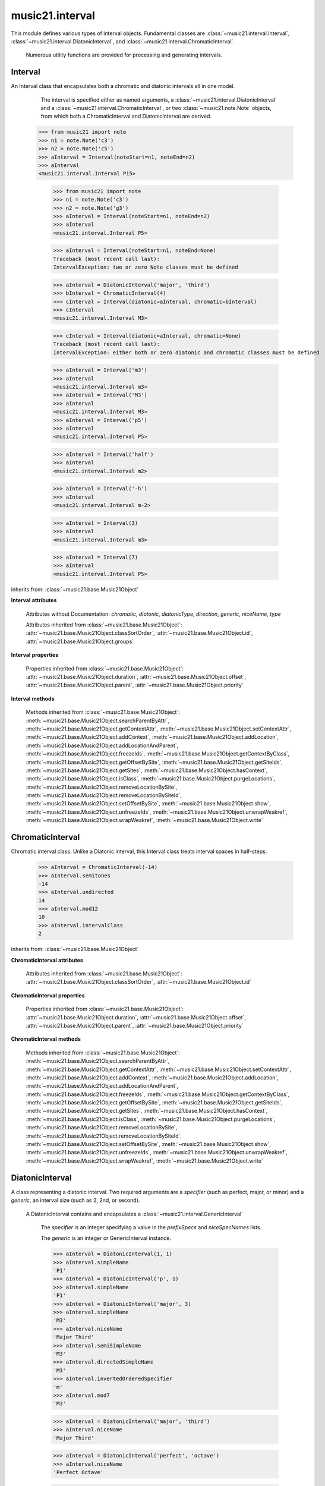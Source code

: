 .. _moduleInterval:

music21.interval
================

.. WARNING: DO NOT EDIT THIS FILE: AUTOMATICALLY GENERATED

.. module:: music21.interval

This module defines various types of interval objects. Fundamental classes are :class:`~music21.interval.Interval`, :class:`~music21.interval.DiatonicInterval`, and :class:`~music21.interval.ChromaticInterval`.
 
 Numerous utility functions are provided for processing and generating intervals.
 
 


.. function:: notesToChromatic(n1, n2)

    Given two :class:`~music21.note.Note` objects, returns a :class:`~music21.interval.ChromaticInterval` object.
     
     >>> from music21 import note
     >>> aNote = note.Note('c4')
     >>> bNote = note.Note('g#5')
     >>> notesToChromatic(aNote, bNote)
     <music21.interval.ChromaticInterval 20>
     
 

.. function:: intervalsToDiatonic(gInt, cInt)

    Given a :class:`~music21.interval.GenericInterval` and a :class:`~music21.interval.ChromaticInterval` object, return a :class:`~music21.interval.DiatonicInterval`.    
 
     >>> aInterval = GenericInterval('descending fifth')
     >>> bInterval = ChromaticInterval(-7)
     >>> cInterval = intervalsToDiatonic(aInterval, bInterval)
     >>> cInterval
     <music21.interval.DiatonicInterval P5>
     
 

.. function:: notesToInterval(n1, n2=None)

    Given two :class:`~music21.note.Note` objects, returns an :class:`~music21.interval.Interval` object. The same functionality is available by calling the Interval class with two Notes as arguments.
 
     >>> from music21 import note
     >>> aNote = note.Note('c4')
     >>> bNote = note.Note('g5')
     >>> aInterval = notesToInterval(aNote, bNote)
     >>> aInterval
     <music21.interval.Interval P12>
 
     >>> bInterval = Interval(noteStart=aNote, noteEnd=bNote)
     >>> aInterval.niceName == bInterval.niceName
     True
     
 

.. function:: convertDiatonicNumberToStep(dn)

    Convert a diatonic number to a step name and a octave integer. 
 
     >>> convertDiatonicNumberToStep(15)
     ('C', 2)
     >>> convertDiatonicNumberToStep(23)
     ('D', 3)
     >>> convertDiatonicNumberToStep(0)
     ('C', 0)
     >>> convertDiatonicNumberToStep(1)
     ('C', 0)
     >>> convertDiatonicNumberToStep(2)
     ('D', 0)
     >>> convertDiatonicNumberToStep(3)
     ('E', 0)
     >>> convertDiatonicNumberToStep(4)
     ('F', 0)
     >>> convertDiatonicNumberToStep(5)
     ('G', 0)
     
 

.. function:: convertGeneric(value)

    Convert an interval specified in terms of its name (second, third) into an integer. If integers are passed, assume the are correct.
 
     >>> convertGeneric(3)
     3
     >>> convertGeneric('third')
     3
     >>> convertGeneric('3rd')
     3
     >>> convertGeneric('octave')
     8
     >>> convertGeneric('twelfth')
     12
     >>> convertGeneric('descending twelfth')
     -12
     >>> convertGeneric(12)
     12
     >>> convertGeneric(-12)
     -12
     
 

.. function:: convertSemitoneToSpecifierGeneric(count)

    Given a number of semitones, return a default diatonic specifier.
 
     >>> convertSemitoneToSpecifierGeneric(0)
     ('P', 1)
     >>> convertSemitoneToSpecifierGeneric(-2)
     ('M', -2)
     >>> convertSemitoneToSpecifierGeneric(1)
     ('m', 2)
     >>> convertSemitoneToSpecifierGeneric(7)
     ('P', 5)
     >>> convertSemitoneToSpecifierGeneric(11)
     ('M', 7)
     >>> convertSemitoneToSpecifierGeneric(12)
     ('P', 8)
     >>> convertSemitoneToSpecifierGeneric(13)
     ('m', 9)
     >>> convertSemitoneToSpecifierGeneric(-15)
     ('m', -10)
     >>> convertSemitoneToSpecifierGeneric(24)
     ('P', 15)
     
 

.. function:: convertSpecifier(specifier)

    Given an integer or a string, return the integer for the appropriate specifier. This permits specifiers to specified in a flexible manner.
 
     >>> convertSpecifier(3)
     (3, 'm')
     >>> convertSpecifier('p')
     (1, 'P')
     >>> convertSpecifier('P')
     (1, 'P')
     >>> convertSpecifier('M')
     (2, 'M')
     >>> convertSpecifier('major')
     (2, 'M')
     >>> convertSpecifier('m')
     (3, 'm')
     >>> convertSpecifier('Augmented')
     (4, 'A')
     >>> convertSpecifier('a')
     (4, 'A')
     >>> convertSpecifier(None)
     (None, None)
     
 

.. function:: convertStaffDistanceToInterval(staffDist)

    Returns the interval number from the given staff distance.
 
     >>> convertStaffDistanceToInterval(3)
     4
     >>> convertStaffDistanceToInterval(7)
     8
     
 

.. function:: getAbsoluteHigherNote(note1, note2)

    Given two :class:`~music21.note.Note` objects, returns the higher note based on actual pitch.
     If both pitches are the same, returns the first note given.
 
     >>> from music21 import note
     >>> aNote = note.Note('c#3')
     >>> bNote = note.Note('d--3')
     >>> getAbsoluteHigherNote(aNote, bNote)
     <music21.note.Note C#>
 
     
 

.. function:: getAbsoluteLowerNote(note1, note2)

    Given two :class:`~music21.note.Note` objects, returns the lower note based on actual pitch.
     If both pitches are the same, returns the first note given.
 
     >>> from music21 import note
     >>> aNote = note.Note('c#3')
     >>> bNote = note.Note('d--3')
     >>> getAbsoluteLowerNote(aNote, bNote)
     <music21.note.Note D-->
     
 

.. function:: getWrittenHigherNote(note1, note2)

    Given two :class:`~music21.note.Note` or :class:`~music21.pitch.Pitch` objects, this function returns the higher object based on diatonic note
     numbers. Returns the note higher in pitch if the diatonic number is
     the same, or the first note if pitch is also the same.
 
     >>> from music21 import pitch
     >>> cis = pitch.Pitch("C#")
     >>> deses = pitch.Pitch("D--")
     >>> higher = getWrittenHigherNote(cis, deses)
     >>> higher is deses
     True
 
     >>> from music21 import note
     >>> aNote = note.Note('c#3')
     >>> bNote = note.Note('d-3')
     >>> getWrittenHigherNote(aNote, bNote)
     <music21.note.Note D->
 
     >>> aNote = note.Note('c#3')
     >>> bNote = note.Note('d--3')
     >>> getWrittenHigherNote(aNote, bNote)
     <music21.note.Note D-->
     
 

.. function:: getWrittenLowerNote(note1, note2)

    Given two :class:`~music21.note.Note` objects, returns the lower note based on diatonic note
     number. Returns the note lower in pitch if the diatonic number is
     the same, or the first note if pitch is also the same.
 
     >>> from music21 import note
     >>> aNote = note.Note('c#3')
     >>> bNote = note.Note('d--3')
     >>> getWrittenLowerNote(aNote, bNote)
     <music21.note.Note C#>
 
     >>> from music21 import note
     >>> aNote = note.Note('c#3')
     >>> bNote = note.Note('d-3')
     >>> getWrittenLowerNote(aNote, bNote)
     <music21.note.Note C#>
     
 

.. function:: notesToGeneric(n1, n2)

    Given two :class:`~music21.note.Note` objects, returns a :class:`~music21.interval.GenericInterval` object.
     
     >>> from music21 import note
     >>> aNote = note.Note('c4')
     >>> bNote = note.Note('g5')
     >>> aInterval = notesToGeneric(aNote, bNote)
     >>> aInterval
     <music21.interval.GenericInterval 12>
 
     
 

.. function:: stringToInterval(string)

    Given an interval string (such as "P5", "m3", "A2") return a :class:`~music21.interval.Interval` object.
 
     >>> aInterval = stringToInterval('P5')
     >>> aInterval
     <music21.interval.Interval P5>
     >>> aInterval = stringToInterval('m3')
     >>> aInterval
     <music21.interval.Interval m3>
     
 

.. function:: transposeNote(note1, intervalString)

    Given a :class:`~music21.note.Note` and a interval string (such as 'P5') or an Interval object, return a new Note object at the appropriate pitch level. 
 
     >>> from music21 import note
     >>> aNote = note.Note('c4')
     >>> bNote = transposeNote(aNote, 'p5')
     >>> bNote
     <music21.note.Note G>
 
     >>> aNote = note.Note('f#4')
     >>> bNote = transposeNote(aNote, 'm2')
     >>> bNote
     <music21.note.Note G>
 
     
 

.. function:: transposePitch(pitch1, interval1)

    Given a :class:`~music21.pitch.Pitch` and a :class:`~music21.interval.Interval` object, return a new Pitch object at the appropriate pitch level. 
 
     >>> from music21 import pitch
     >>> aPitch = pitch.Pitch('C4')
     >>> aInterval = Interval('P5')
     >>> bPitch = transposePitch(aPitch, aInterval)
     >>> bPitch
     G4
     >>> bInterval = stringToInterval('P-5')
     >>> cPitch = transposePitch(aPitch, bInterval)
     >>> cPitch
     F3
     
 

Interval
--------

.. class:: Interval(*arguments, **keywords)

    An Interval class that encapsulates both a chromatic and diatonic intervals all in one model. 
 
      The interval is specified either as named arguments, a :class:`~music21.interval.DiatonicInterval` and a :class:`~music21.interval.ChromaticInterval`, or two :class:`~music21.note.Note` objects, from which both a ChromaticInterval and DiatonicInterval are derived. 
 
     >>> from music21 import note
     >>> n1 = note.Note('c3')
     >>> n2 = note.Note('c5')
     >>> aInterval = Interval(noteStart=n1, noteEnd=n2)
     >>> aInterval
     <music21.interval.Interval P15>
     
 

    
         >>> from music21 import note
         >>> n1 = note.Note('c3')
         >>> n2 = note.Note('g3')
         >>> aInterval = Interval(noteStart=n1, noteEnd=n2)
         >>> aInterval
         <music21.interval.Interval P5>
 
         >>> aInterval = Interval(noteStart=n1, noteEnd=None)
         Traceback (most recent call last):
         IntervalException: two or zero Note classes must be defined
 
         >>> aInterval = DiatonicInterval('major', 'third')
         >>> bInterval = ChromaticInterval(4)
         >>> cInterval = Interval(diatonic=aInterval, chromatic=bInterval)
         >>> cInterval
         <music21.interval.Interval M3>
 
         >>> cInterval = Interval(diatonic=aInterval, chromatic=None)
         Traceback (most recent call last):
         IntervalException: either both or zero diatonic and chromatic classes must be defined
 
         >>> aInterval = Interval('m3')
         >>> aInterval
         <music21.interval.Interval m3>
         >>> aInterval = Interval('M3')
         >>> aInterval
         <music21.interval.Interval M3>
         >>> aInterval = Interval('p5')
         >>> aInterval
         <music21.interval.Interval P5>
 
         >>> aInterval = Interval('half')
         >>> aInterval
         <music21.interval.Interval m2>
 
         >>> aInterval = Interval('-h')
         >>> aInterval
         <music21.interval.Interval m-2>
         
         >>> aInterval = Interval(3)
         >>> aInterval
         <music21.interval.Interval m3>
 
         >>> aInterval = Interval(7)
         >>> aInterval
         <music21.interval.Interval P5>
 
         
 

    inherits from: :class:`~music21.base.Music21Object`

    **Interval** **attributes**

        Attributes without Documentation: `chromatic`, `diatonic`, `diatonicType`, `direction`, `generic`, `niceName`, `type`

        Attributes inherited from :class:`~music21.base.Music21Object`: :attr:`~music21.base.Music21Object.classSortOrder`, :attr:`~music21.base.Music21Object.id`, :attr:`~music21.base.Music21Object.groups`

    **Interval** **properties**

        .. attribute:: complement

            Return a new Interval object that is the complement of this Interval.
 
         >>> aInterval = Interval('M3')
         >>> bInterval = aInterval.complement
         >>> bInterval
         <music21.interval.Interval m6>
         
 

        .. attribute:: intervalClass

            Return the interval class from the chromatic interval.
 
         >>> aInterval = Interval('M3')
         >>> aInterval.intervalClass
         4
         
 

        .. attribute:: noteEnd

            Assuming this Interval has been defined, set the end note (_noteEnd) to a new value; this will adjust the value of the start note (_noteStart).
 
         >>> from music21 import note
         >>> aInterval = Interval('M3')
         >>> aInterval.noteEnd = note.Note('e4')
         >>> aInterval.noteStart.nameWithOctave
         'C4'
 
         >>> aInterval = Interval('m2')
         >>> aInterval.noteEnd = note.Note('A#3')
         >>> aInterval.noteStart.nameWithOctave
         'G##3'
 
         >>> n1 = note.Note('g#3')
         >>> n2 = note.Note('c3')
         >>> aInterval = Interval(n1, n2)
         >>> aInterval.directedName # downward augmented fifth
         'A-5'
         >>> aInterval.noteEnd = note.Note('c4')
         >>> aInterval.noteStart.nameWithOctave
         'G#4'
 
         >>> aInterval = Interval('M3')
         >>> aInterval.noteEnd = note.Note('A-3')
         >>> aInterval.noteStart.nameWithOctave
         'F-3'
 
          
 

        .. attribute:: noteStart

            Assuming this Interval has been defined, set the start note (_noteStart) to a new value; this will adjust the value of the end note (_noteEnd).
         
         >>> from music21 import note
         >>> aInterval = Interval('M3')
         >>> aInterval.noteStart = note.Note('c4')
         >>> aInterval.noteEnd.nameWithOctave
         'E4'
 
         >>> n1 = note.Note('c3')
         >>> n2 = note.Note('g#3')
         >>> aInterval = Interval(n1, n2)
         >>> aInterval.name
         'A5'
         >>> aInterval.noteStart = note.Note('g4')
         >>> aInterval.noteEnd.nameWithOctave
         'D#5'
 
         >>> aInterval = Interval('-M3')
         >>> aInterval.noteStart = note.Note('c4')
         >>> aInterval.noteEnd.nameWithOctave
         'A-3'
 
         >>> aInterval = Interval('M-2')
         >>> aInterval.noteStart = note.Note('A#3')
         >>> aInterval.noteEnd.nameWithOctave
         'G#3'
 
         >>> aInterval = Interval('h')
         >>> aInterval.directedName
         'm2'
         >>> aInterval.noteStart = note.Note('F#3')
         >>> aInterval.noteEnd.nameWithOctave
         'G3'
 
         
 

        Properties inherited from :class:`~music21.base.Music21Object`: :attr:`~music21.base.Music21Object.duration`, :attr:`~music21.base.Music21Object.offset`, :attr:`~music21.base.Music21Object.parent`, :attr:`~music21.base.Music21Object.priority`

    **Interval** **methods**

        .. method:: reinit()

            Reinitialize the internal interval objects in case something has changed. Called during __init__ to assign attributes.
         
 

        .. method:: reverse()

            Return an reversed version of this interval. If given Notes, these notes are reversed. 
 
         >>> from music21 import note
         >>> n1 = note.Note('c3')
         >>> n2 = note.Note('g3')
         >>> aInterval = Interval(noteStart=n1, noteEnd=n2)
         >>> aInterval
         <music21.interval.Interval P5>
         >>> bInterval = aInterval.reverse()
         >>> bInterval
         <music21.interval.Interval P-5>
         >>> bInterval.noteStart == aInterval.noteEnd
         True
         
         >>> aInterval = Interval('m3')
         >>> aInterval.reverse()
         <music21.interval.Interval m-3>
         
 

        .. method:: transposePitch(p, reverse=False)

            Given a Pitch, return a new, transposed Pitch, that is transformed according to this Interval.
 
         >>> from music21 import pitch
         >>> p1 = pitch.Pitch('a#')
         >>> i = Interval('m3')
         >>> p2 = i.transposePitch(p1)
         >>> p2
         C#5
         >>> p2 = i.transposePitch(p1, reverse=True)
         >>> p2
         F##4
 
         
 

        Methods inherited from :class:`~music21.base.Music21Object`: :meth:`~music21.base.Music21Object.searchParentByAttr`, :meth:`~music21.base.Music21Object.getContextAttr`, :meth:`~music21.base.Music21Object.setContextAttr`, :meth:`~music21.base.Music21Object.addContext`, :meth:`~music21.base.Music21Object.addLocation`, :meth:`~music21.base.Music21Object.addLocationAndParent`, :meth:`~music21.base.Music21Object.freezeIds`, :meth:`~music21.base.Music21Object.getContextByClass`, :meth:`~music21.base.Music21Object.getOffsetBySite`, :meth:`~music21.base.Music21Object.getSiteIds`, :meth:`~music21.base.Music21Object.getSites`, :meth:`~music21.base.Music21Object.hasContext`, :meth:`~music21.base.Music21Object.isClass`, :meth:`~music21.base.Music21Object.purgeLocations`, :meth:`~music21.base.Music21Object.removeLocationBySite`, :meth:`~music21.base.Music21Object.removeLocationBySiteId`, :meth:`~music21.base.Music21Object.setOffsetBySite`, :meth:`~music21.base.Music21Object.show`, :meth:`~music21.base.Music21Object.unfreezeIds`, :meth:`~music21.base.Music21Object.unwrapWeakref`, :meth:`~music21.base.Music21Object.wrapWeakref`, :meth:`~music21.base.Music21Object.write`


ChromaticInterval
-----------------

.. class:: ChromaticInterval(value)

    Chromatic interval class. Unlike a Diatonic interval, this Interval class treats interval spaces in half-steps. 
 
     
 

    
         >>> aInterval = ChromaticInterval(-14)
         >>> aInterval.semitones
         -14
         >>> aInterval.undirected
         14
         >>> aInterval.mod12
         10
         >>> aInterval.intervalClass
         2
         
 

    inherits from: :class:`~music21.base.Music21Object`

    **ChromaticInterval** **attributes**

        Attributes inherited from :class:`~music21.base.Music21Object`: :attr:`~music21.base.Music21Object.classSortOrder`, :attr:`~music21.base.Music21Object.id`

    **ChromaticInterval** **properties**

        Properties inherited from :class:`~music21.base.Music21Object`: :attr:`~music21.base.Music21Object.duration`, :attr:`~music21.base.Music21Object.offset`, :attr:`~music21.base.Music21Object.parent`, :attr:`~music21.base.Music21Object.priority`

    **ChromaticInterval** **methods**

        .. method:: getDiatonic()

            Given a Chromatic interval, return a Diatonic interval object. 
         
         While there is more than one Generic Interval for any given chromatic interval, this is needed to to permit easy chromatic specification of Interval objects.
 
         >>> aInterval = ChromaticInterval(5)
         >>> aInterval.getDiatonic()
         <music21.interval.DiatonicInterval P4>
 
         >>> aInterval = ChromaticInterval(7)
         >>> aInterval.getDiatonic()
         <music21.interval.DiatonicInterval P5>
 
         >>> aInterval = ChromaticInterval(11)
         >>> aInterval.getDiatonic()
         <music21.interval.DiatonicInterval M7>
 
         
 

        .. method:: reverse()

            Return an inverted interval, that is, reversing the direction.
 
         >>> aInterval = ChromaticInterval(-14)
         >>> aInterval.reverse()
         <music21.interval.ChromaticInterval 14>
 
         >>> aInterval = ChromaticInterval(3)
         >>> aInterval.reverse()
         <music21.interval.ChromaticInterval -3>
         
 

        Methods inherited from :class:`~music21.base.Music21Object`: :meth:`~music21.base.Music21Object.searchParentByAttr`, :meth:`~music21.base.Music21Object.getContextAttr`, :meth:`~music21.base.Music21Object.setContextAttr`, :meth:`~music21.base.Music21Object.addContext`, :meth:`~music21.base.Music21Object.addLocation`, :meth:`~music21.base.Music21Object.addLocationAndParent`, :meth:`~music21.base.Music21Object.freezeIds`, :meth:`~music21.base.Music21Object.getContextByClass`, :meth:`~music21.base.Music21Object.getOffsetBySite`, :meth:`~music21.base.Music21Object.getSiteIds`, :meth:`~music21.base.Music21Object.getSites`, :meth:`~music21.base.Music21Object.hasContext`, :meth:`~music21.base.Music21Object.isClass`, :meth:`~music21.base.Music21Object.purgeLocations`, :meth:`~music21.base.Music21Object.removeLocationBySite`, :meth:`~music21.base.Music21Object.removeLocationBySiteId`, :meth:`~music21.base.Music21Object.setOffsetBySite`, :meth:`~music21.base.Music21Object.show`, :meth:`~music21.base.Music21Object.unfreezeIds`, :meth:`~music21.base.Music21Object.unwrapWeakref`, :meth:`~music21.base.Music21Object.wrapWeakref`, :meth:`~music21.base.Music21Object.write`


DiatonicInterval
----------------

.. class:: DiatonicInterval(specifier, generic)

    A class representing a diatonic interval. Two required arguments are a `specifier` (such as perfect, major, or minor) and a `generic`, an interval size (such as 2, 2nd, or second). 
 
     A DiatonicInterval contains and encapsulates a :class:`~music21.interval.GenericInterval`
 
     
 

    
         The `specifier` is an integer specifying a value in the `prefixSpecs` and `niceSpecNames` lists. 
 
         The `generic` is an integer or GenericInterval instance.
 
         >>> aInterval = DiatonicInterval(1, 1)
         >>> aInterval.simpleName
         'P1'
         >>> aInterval = DiatonicInterval('p', 1)
         >>> aInterval.simpleName
         'P1'
         >>> aInterval = DiatonicInterval('major', 3)
         >>> aInterval.simpleName
         'M3'
         >>> aInterval.niceName
         'Major Third'
         >>> aInterval.semiSimpleName
         'M3'
         >>> aInterval.directedSimpleName
         'M3'
         >>> aInterval.invertedOrderedSpecifier
         'm'
         >>> aInterval.mod7
         'M3'
 
         >>> aInterval = DiatonicInterval('major', 'third')
         >>> aInterval.niceName
         'Major Third'
 
         >>> aInterval = DiatonicInterval('perfect', 'octave')
         >>> aInterval.niceName
         'Perfect Octave'
 
         >>> aInterval = DiatonicInterval('minor', 10)
         >>> aInterval.mod7
         'm3'
 
         
 

    inherits from: :class:`~music21.base.Music21Object`

    **DiatonicInterval** **attributes**

        Attributes inherited from :class:`~music21.base.Music21Object`: :attr:`~music21.base.Music21Object.classSortOrder`, :attr:`~music21.base.Music21Object.id`

    **DiatonicInterval** **properties**

        Properties inherited from :class:`~music21.base.Music21Object`: :attr:`~music21.base.Music21Object.duration`, :attr:`~music21.base.Music21Object.offset`, :attr:`~music21.base.Music21Object.parent`, :attr:`~music21.base.Music21Object.priority`

    **DiatonicInterval** **methods**

        .. method:: getChromatic()

            Return a Chromatic interval based on the size of this Interval.
 
         >>> aInterval = DiatonicInterval('major', 'third')
         >>> aInterval.niceName
         'Major Third'
         >>> aInterval.getChromatic()
         <music21.interval.ChromaticInterval 4>
 
         >>> aInterval = DiatonicInterval('augmented', -5)
         >>> aInterval.niceName
         'Augmented Fifth'
         >>> aInterval.getChromatic()
         <music21.interval.ChromaticInterval -8>
 
         >>> aInterval = DiatonicInterval('minor', 'second')
         >>> aInterval.niceName
         'Minor Second'
         >>> aInterval.getChromatic()
         <music21.interval.ChromaticInterval 1>
 
         
 

        .. method:: reverse()

            Return a DiatonicInterval that is an inversion of this Interval.
 
         >>> aInterval = DiatonicInterval('major', 3)
         >>> aInterval.reverse().directedName
         'M-3'
 
         >>> aInterval = DiatonicInterval('augmented', 5)
         >>> aInterval.reverse().directedName
         'A-5'
         
 

        Methods inherited from :class:`~music21.base.Music21Object`: :meth:`~music21.base.Music21Object.searchParentByAttr`, :meth:`~music21.base.Music21Object.getContextAttr`, :meth:`~music21.base.Music21Object.setContextAttr`, :meth:`~music21.base.Music21Object.addContext`, :meth:`~music21.base.Music21Object.addLocation`, :meth:`~music21.base.Music21Object.addLocationAndParent`, :meth:`~music21.base.Music21Object.freezeIds`, :meth:`~music21.base.Music21Object.getContextByClass`, :meth:`~music21.base.Music21Object.getOffsetBySite`, :meth:`~music21.base.Music21Object.getSiteIds`, :meth:`~music21.base.Music21Object.getSites`, :meth:`~music21.base.Music21Object.hasContext`, :meth:`~music21.base.Music21Object.isClass`, :meth:`~music21.base.Music21Object.purgeLocations`, :meth:`~music21.base.Music21Object.removeLocationBySite`, :meth:`~music21.base.Music21Object.removeLocationBySiteId`, :meth:`~music21.base.Music21Object.setOffsetBySite`, :meth:`~music21.base.Music21Object.show`, :meth:`~music21.base.Music21Object.unfreezeIds`, :meth:`~music21.base.Music21Object.unwrapWeakref`, :meth:`~music21.base.Music21Object.wrapWeakref`, :meth:`~music21.base.Music21Object.write`


GenericInterval
---------------

.. class:: GenericInterval(value)

    
     A GenericInterval is an interval such as Third, Seventh, Octave, or Tenth.
     Constructor takes an integer or string specifying the interval and direction. 
 
     The interval is not specified in half-steps, but in numeric values derived from interval names: a Third is 3; a Seventh is 7, etc. String values for interval names ('3rd' or 'third') are accepted.
     
     staffDistance: the number of lines or spaces apart;  
         E.g. C4 to C4 = 0;  C4 to D4 = 1;  C4 to B3 = -1
     
 

    
         >>> aInterval = GenericInterval(3)
         >>> aInterval.direction
         1
         >>> aInterval.perfectable
         False
         >>> aInterval.staffDistance
         2
 
         >>> aInterval = GenericInterval('Third')
         >>> aInterval.staffDistance
         2
 
         >>> aInterval = GenericInterval(-12)
         >>> aInterval.perfectable
         True
         >>> aInterval.staffDistance
         -11
         >>> aInterval.mod7
         4
         >>> bInterval = aInterval.complement()
         >>> bInterval.staffDistance
         3
 
         >>> aInterval = GenericInterval('descending twelfth')
         >>> aInterval.perfectable
         True
         >>> aInterval.staffDistance
         -11
 
         >>> aInterval = GenericInterval(0)
         Traceback (most recent call last):
         IntervalException: The Zeroth is not an interval
 
         
 

    inherits from: :class:`~music21.base.Music21Object`

    **GenericInterval** **attributes**

        Attributes inherited from :class:`~music21.base.Music21Object`: :attr:`~music21.base.Music21Object.classSortOrder`, :attr:`~music21.base.Music21Object.id`

    **GenericInterval** **properties**

        Properties inherited from :class:`~music21.base.Music21Object`: :attr:`~music21.base.Music21Object.duration`, :attr:`~music21.base.Music21Object.offset`, :attr:`~music21.base.Music21Object.parent`, :attr:`~music21.base.Music21Object.priority`

    **GenericInterval** **methods**

        .. method:: complement()

            Returns a new GenericInterval object where descending 3rds are 6ths, etc.
 
         >>> aInterval = GenericInterval('Third')
         >>> aInterval.complement()
         <music21.interval.GenericInterval 6>
         
 

        .. method:: getDiatonic(specifier)

            Given a specifier, return a :class:`~music21.interval.DiatonicInterval` object. 
 
         Specifier should be provided as a string name, such as 'dd', 'M', or 'perfect'.
 
         >>> aInterval = GenericInterval('Third')
         >>> aInterval.getDiatonic('major')
         <music21.interval.DiatonicInterval M3>
         >>> aInterval.getDiatonic('minor')
         <music21.interval.DiatonicInterval m3>
         >>> aInterval.getDiatonic('d')
         <music21.interval.DiatonicInterval d3>
         >>> aInterval.getDiatonic('a')
         <music21.interval.DiatonicInterval A3>
         >>> aInterval.getDiatonic(2)
         <music21.interval.DiatonicInterval M3>
 
         >>> bInterval = GenericInterval('fifth')
         >>> bInterval.getDiatonic('perfect')
         <music21.interval.DiatonicInterval P5>
         
 

        .. method:: reverse()

            Returns a new GenericInterval object that is inverted. 
 
         >>> aInterval = GenericInterval('Third')
         >>> aInterval.reverse()
         <music21.interval.GenericInterval -3>
 
         >>> aInterval = GenericInterval(-13)
         >>> aInterval.direction
         -1
         >>> aInterval.reverse()
         <music21.interval.GenericInterval 13>
         
 

        Methods inherited from :class:`~music21.base.Music21Object`: :meth:`~music21.base.Music21Object.searchParentByAttr`, :meth:`~music21.base.Music21Object.getContextAttr`, :meth:`~music21.base.Music21Object.setContextAttr`, :meth:`~music21.base.Music21Object.addContext`, :meth:`~music21.base.Music21Object.addLocation`, :meth:`~music21.base.Music21Object.addLocationAndParent`, :meth:`~music21.base.Music21Object.freezeIds`, :meth:`~music21.base.Music21Object.getContextByClass`, :meth:`~music21.base.Music21Object.getOffsetBySite`, :meth:`~music21.base.Music21Object.getSiteIds`, :meth:`~music21.base.Music21Object.getSites`, :meth:`~music21.base.Music21Object.hasContext`, :meth:`~music21.base.Music21Object.isClass`, :meth:`~music21.base.Music21Object.purgeLocations`, :meth:`~music21.base.Music21Object.removeLocationBySite`, :meth:`~music21.base.Music21Object.removeLocationBySiteId`, :meth:`~music21.base.Music21Object.setOffsetBySite`, :meth:`~music21.base.Music21Object.show`, :meth:`~music21.base.Music21Object.unfreezeIds`, :meth:`~music21.base.Music21Object.unwrapWeakref`, :meth:`~music21.base.Music21Object.wrapWeakref`, :meth:`~music21.base.Music21Object.write`


